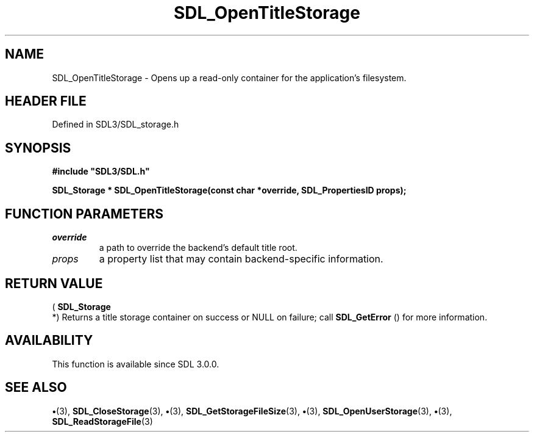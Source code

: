 .\" This manpage content is licensed under Creative Commons
.\"  Attribution 4.0 International (CC BY 4.0)
.\"   https://creativecommons.org/licenses/by/4.0/
.\" This manpage was generated from SDL's wiki page for SDL_OpenTitleStorage:
.\"   https://wiki.libsdl.org/SDL_OpenTitleStorage
.\" Generated with SDL/build-scripts/wikiheaders.pl
.\"  revision SDL-preview-3.1.3
.\" Please report issues in this manpage's content at:
.\"   https://github.com/libsdl-org/sdlwiki/issues/new
.\" Please report issues in the generation of this manpage from the wiki at:
.\"   https://github.com/libsdl-org/SDL/issues/new?title=Misgenerated%20manpage%20for%20SDL_OpenTitleStorage
.\" SDL can be found at https://libsdl.org/
.de URL
\$2 \(laURL: \$1 \(ra\$3
..
.if \n[.g] .mso www.tmac
.TH SDL_OpenTitleStorage 3 "SDL 3.1.3" "Simple Directmedia Layer" "SDL3 FUNCTIONS"
.SH NAME
SDL_OpenTitleStorage \- Opens up a read-only container for the application's filesystem\[char46]
.SH HEADER FILE
Defined in SDL3/SDL_storage\[char46]h

.SH SYNOPSIS
.nf
.B #include \(dqSDL3/SDL.h\(dq
.PP
.BI "SDL_Storage * SDL_OpenTitleStorage(const char *override, SDL_PropertiesID props);
.fi
.SH FUNCTION PARAMETERS
.TP
.I override
a path to override the backend's default title root\[char46]
.TP
.I props
a property list that may contain backend-specific information\[char46]
.SH RETURN VALUE
(
.BR SDL_Storage
 *) Returns a title storage container on success
or NULL on failure; call 
.BR SDL_GetError
() for more
information\[char46]

.SH AVAILABILITY
This function is available since SDL 3\[char46]0\[char46]0\[char46]

.SH SEE ALSO
.BR \(bu (3),
.BR SDL_CloseStorage (3),
.BR \(bu (3),
.BR SDL_GetStorageFileSize (3),
.BR \(bu (3),
.BR SDL_OpenUserStorage (3),
.BR \(bu (3),
.BR SDL_ReadStorageFile (3)
